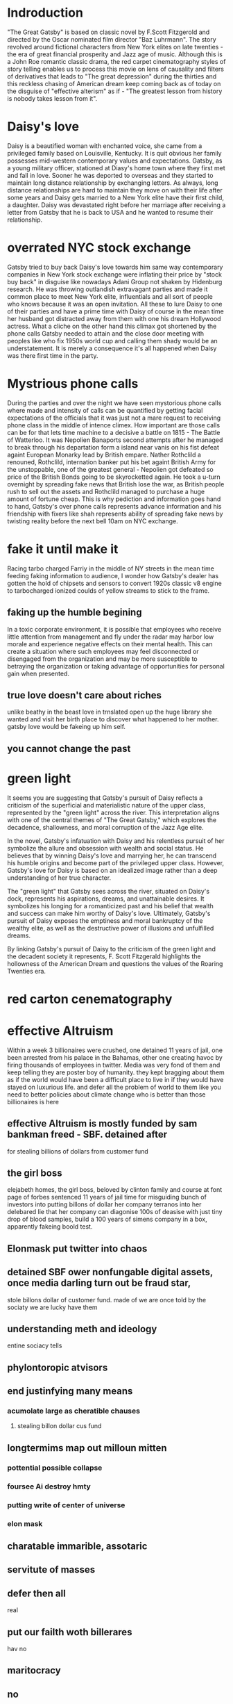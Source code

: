 * Indroduction

"The Great Gatsby" is based on classic novel by F.Scott Fitzgerold and directed by
the Oscar nominated film director "Baz Luhrmann". The story revolved around fictional
characters from New York elites on late twenties - the era of great financial prosperity
and Jazz age of music. Although this is a John Roe romantic classic drama, the red carpet
cinematography styles of story telling enables us to process this movie on lens of
causality and filters of derivatives that leads to "The great depression" during the
thirties and this reckless chasing of American dream keep coming back as of today
on the disguise of "effective alterism" as if -
"The greatest lesson from history is nobody takes lesson from it".

* Daisy's love

Daisy is a beautified woman with enchanted voice, she came from a privileged family based
on Louisville, Kentucky. It is quit obvious her family possesses mid-western contemporary
values and expectations. Gatsby, as a young military officer, stationed at Diasy's home
town where they first met and fall in love. Sooner he was deported to overseas and they
started to maintain long distance relationship by exchanging letters. As always, long
distance relationships are hard to maintain they move on with their life after
some years and Daisy gets married to a New York elite have their first child, a
daughter. Daisy was devastated right before her marriage after receiving a letter
from Gatsby that he is back to USA and he wanted to resume their relationship.

* overrated NYC stock exchange

Gatsby tried to buy back Daisy's love towards him same way contemporary companies
in New York stock exchange were inflating their price by "stock buy back" in disguise
like nowadays Adani Group not shaken by Hidenburg research. He was throwing outlandish
extravagant parties and made it common place to meet New York elite, influentials and
all sort of  people who knows because it was an open invitation. All these to lure Daisy
to one of their parties and have a prime time with Daisy of course in the mean time
her husband got distracted away from them with one his dream Hollywood actress. What a
cliche on the other hand this climax got shortened by the phone calls Gatsby needed to
 attain and the close door meeting with peoples like who fix 1950s world cup and calling
them shady would be an understatement. It is merely a consequence it's all happened when
Daisy was there first time in the party.

* Mystrious phone calls

During the parties and over the night we have seen mystorious phone calls where made
and intensity of calls can be quantified by getting facial expectations of the officials
that it was just not a mare request to receiving phone class in the middle of intence
climex. How important are those calls can be for that lets time machine to a decisive
a battle on 1815 - The Battle of Watterloo. It was Nepolien Banaports second attempts
after he managed to break through his departation form a island near vanis on his fist
defeat againt European Monarky lead by British empare. Nather Rothclild a renouned,
Rothclild, internation banker put his bet againt British Army for the unstoppable,
one of the greatest general - Nepolien got defeated so price of the British Bonds going to be
skyrocketted again. He took a u-turn overnight by spreading fake news that British
lose the war, as British people rush to sell out the assets and Rothclild managed to
purchase a huge amount of fortune cheap. This is why pediction and information goes
hand to hand, Gatsby's over phone calls represents advance information and his friendship
with fixers like shah represents ability of spreading fake news by twisting reality
before the next bell 10am on NYC exchange.



* fake it until make it
Racing tarbo charged Farriy in the middle of NY streets in the mean time
feeding faking information to audience, I wonder how Gatsby's dealer has gotten
the hold of chipsets and sensors to convert 1920s classic v8 engine to tarbocharged
ionized coulds of yellow streams to stick to the frame.
** faking up the humble begining
In a toxic corporate environment, it is possible that employees who receive little
attention from management and fly under the radar may harbor low morale and experience
negative effects on their mental health. This can create a situation where such employees
may feel disconnected or disengaged from the organization and may be more susceptible
to betraying the organization or taking advantage of opportunities for personal gain
when presented.
** true love doesn't care about riches
unlike beathy in the beast love in trnslated open up the huge library she wanted and visit
her birth place to discover what happened to her mother. gatsby love would be fakeing up him
self.
** you cannot change the past

* green light

It seems you are suggesting that Gatsby's pursuit of Daisy reflects a criticism
of the superficial and materialistic nature of the upper class, represented
by the "green light" across the river. This interpretation aligns with one
of the central themes of "The Great Gatsby," which explores the decadence,
shallowness, and moral corruption of the Jazz Age elite.

In the novel, Gatsby's infatuation with Daisy and his relentless pursuit of her
symbolize the allure and obsession with wealth and social status. He believes
that by winning Daisy's love and marrying her, he can transcend his humble origins
and become part of the privileged upper class. However, Gatsby's love for Daisy
is based on an idealized image rather than a deep understanding of her true character.

The "green light" that Gatsby sees across the river, situated on Daisy's dock,
represents his aspirations, dreams, and unattainable desires. It symbolizes his
longing for a romanticized past and his belief that wealth and success can make
him worthy of Daisy's love. Ultimately, Gatsby's pursuit of Daisy exposes the
emptiness and moral bankruptcy of the wealthy elite, as well as the destructive
power of illusions and unfulfilled dreams.

By linking Gatsby's pursuit of Daisy to the criticism of the green light and the
decadent society it represents, F. Scott Fitzgerald highlights the hollowness of
the American Dream and questions the values of the Roaring Twenties era.



* red carton cenematography
* effective Altruism
Within a week 3 billionaires were crushed, one detained 11 years of jail, one been
arrested from his palace in the Bahamas, other one creating havoc by firing thousands
of employees in twitter. Media was very fond of them and keep telling they are poster
boy of humanity. they kept bragging about them as if the world would have been a
difficult place to live in if they would have stayed on luxurious life.
and defer all the problem of world to them like you need to better policies about
climate change who is better than those billionaires is here

** effective Altruism is mostly funded by sam bankman freed - SBF. detained after
for stealing billions of dollars from customer fund
** the girl boss
elejabeth homes, the girl boss, beloved by clinton family and course at font page
of forbes sentenced 11 years of jail time for misguiding bunch of investors into putting
billons of dollar her company terranos into her delebared lie that her company can
diagonise 100s of deasise with just tiny drop of blood samples, build a 100 years of
simens company in a box, apparently fakeing boold test.
** Elonmask put twitter into chaos
** detained SBF ower nonfungable digital assets, once media darling turn out be fraud star,
stole billons dollar of customer fund.
made of
we are once told by the sociaty we are lucky have them
** understanding meth and ideology
entine sociacy tells
** phylontoropic atvisors

** end justinfying many means
*** acumolate large as cheratible chauses
**** stealing billon dollar cus fund
** longtermims map out milloun mitten
*** pottential possible collapse
*** foursee Ai destroy hmty

*** putting write of center of universe
*** elon mask
** charatable immarible, assotaric
** servitute of masses
** defer then all
real
** put our failth woth billerares
hav no
** maritocracy
** no

* Doesn't it also happening right now or does it

"I hope she'll be fool, that's the best thing a girl can be in this world,
beautiful little fool" - remarked by Daisy towards her daughter while feeling venerable,
oppressed for not standing up for herself that her husband Tom often
visit his mistress even care less to tag her cousin along with.
Tom's seeking violence against his mistress by no means is desire it's powerplay, it
about politics. It was very risky business for women to be getting involve then and
now specially their is a power differential where women could be subject to chocking as
 a part of the act. Once a woman said emotions are so instance against doing this
 she often found herself in the floor of bathroom vomiting and her mind is a lot weaker
 than she thought it is.






* 95%-5%, the house of cards
** something about having children forces you think about future
*** don't have family hv our kids left ur community don't have
solid inform voices left home 8 , took on there live 3000 miles away
onthere own
** kin groups are protective
** deisy does have her consent she played her part


* conclution
we need to set our difference aside to deal with moral bankrupct people who things
themself either son of gods and gods who are divined to rull huminith either by domant
rase theroy,  implerisom other type of fasism like you will own night and you will be happay
other wise we are going to kill ourself out of grief or intensive pursure they are putting on
us by controlling everything we have starting with of cell phone.

* phychoanalysis by Emory university
** grand vision
"Gatsby he had a grand vision for his life scince he was born"
"fix everything just way before .. just you and me"
"no amout of fire challanged the fairy tell he had he stored upon his heart"
** whos is this gatsby
The question everybody is interested in who is this gatsby fellow who is this
mellionier play boy next door before there is keep up to kadesian and there  rayan lock
dedu there is, there is great the Gatsby who is this gatsby guy. and so We have a natural
soft of attraction towards wealth power youth beauty and  that's what drows lot of people
next door to the lavish parties gatsby throws
** shame and grief
to really understand who gatsby is two primary notaion one being shame and
other being greif
** shame
shame part of gatsbe - he is a boy from a small town in north Decoda
he talks about at some point middle of novel we learned he shame lower class upbringing
*** his parents are shifless firm worker not very successful and gatsbe is describe
as self maid man gs described as salf made man .. from the shame he start to
create persona about himself
*** become self maid man
*** ashamed of lower class upbringing
*** become self maid man
*** changed his name leves army create a persona about himself shape molded
reaction againt shame
** notion of shame vs gilt
 guilt done something broken some kind of moral rule that might get them in trouble
 shame something fundamental feeling about something about self is wrong or demaged
 understanding gatsbe ashamed of lower class upbringing he does it exgagerated lavish
 display of welth and austintration.  Reaction formation against the shame his lower
 class upbringing
***
*** support her or rule her away
***
****
** Reaction formation
*** Reaction formation against the shame of upbringing is exesgenated lavish display
of welth in austintration
first meet daisy
reactaion formation shame beeing poor
people are going to see
** Eye
Eye bocome powerful symbol in the great gatsby it's this notion of who is watching
who is looking over who is seeing you not for the action characters are relatively
without guilt free about their action they are afraid about being seen and negative
things about them beeing seen

** grif reaction
complecated grif reaction about his loss about daisy and their engagement when
he went off the war she left him they met brifly before he deployed what happended
*** distored grief reaction
in distored grief reaction
**** he didn't come back in time  what happen in distorted grief reactoin time sort of stolled
and people try to recapture lost time
*** time
****  some this talked about very heavily on the novel such a important theme
time time trying to get back to certain time really try to reclaim that lost
*** bump on a clock
when he first meet daisy after long time gatsby almost knock himself off over the
clock mental. Its almost as if time stolled back in time of 17 when when they first met.
*****
** Distorted gref reaction
so with Distorted gref reaction you see people are stuck they met with distorted gref reaction
**** become depression upset enumirated
** Idealization
Idealization of daisy who  inablebity to see her flows and flows of this relationship
stuck on the ideal image. ... the green light floting accross the dark, he looking out
reaching towards the more he try to recreate his life the more he can't rebuit the once
it was. stuck not going back to past recreate their life stuck not being able to move
forward ether that what his tragedy comes down
